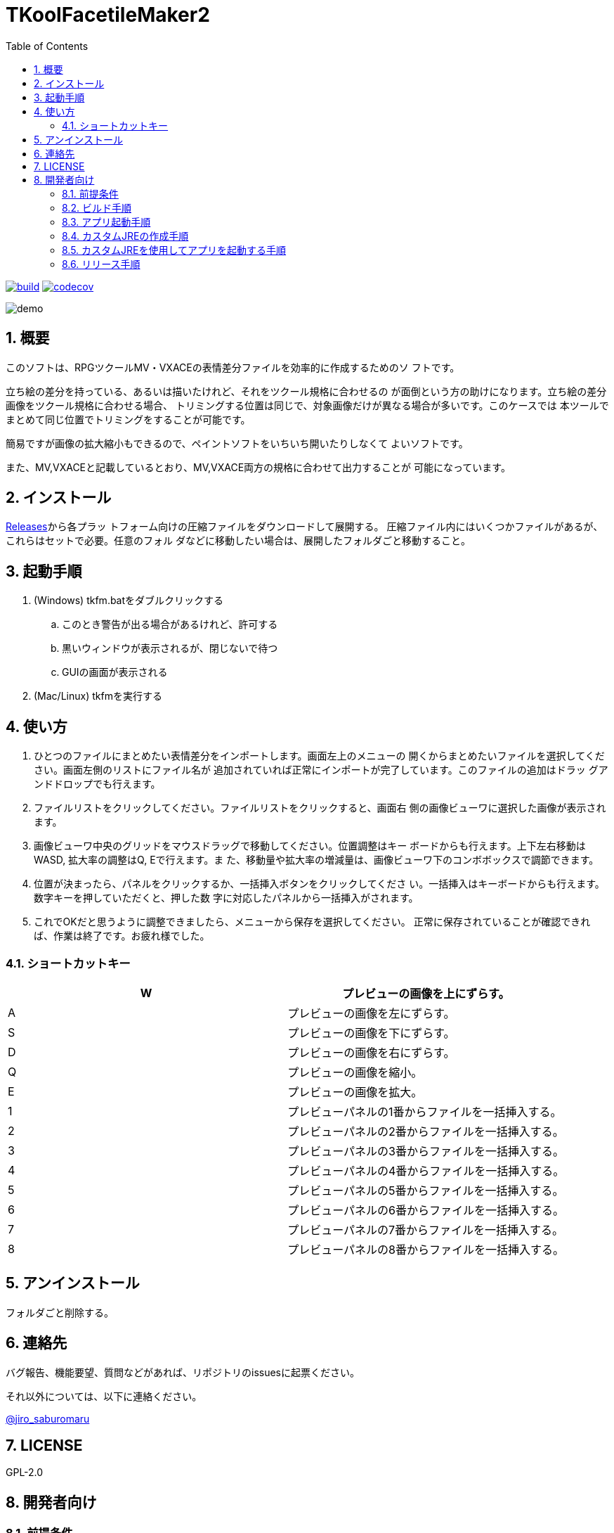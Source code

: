 = TKoolFacetileMaker2
:toc: left
:sectnums:

image:https://github.com/jiro4989/TKoolFacetileMaker2/workflows/build/badge.svg[build, link=https://github.com/jiro4989/TKoolFacetileMaker2/actions]
image:https://codecov.io/gh/jiro4989/TKoolFacetileMaker2/branch/master/graph/badge.svg[codecov, link=https://codecov.io/gh/jiro4989/TKoolFacetileMaker2]

image::./docs/demo.gif[]

== 概要

このソフトは、RPGツクールMV・VXACEの表情差分ファイルを効率的に作成するためのソ
フトです。

立ち絵の差分を持っている、あるいは描いたけれど、それをツクール規格に合わせるの
が面倒という方の助けになります。立ち絵の差分画像をツクール規格に合わせる場合、
トリミングする位置は同じで、対象画像だけが異なる場合が多いです。このケースでは
本ツールでまとめて同じ位置でトリミングをすることが可能です。

簡易ですが画像の拡大縮小もできるので、ペイントソフトをいちいち開いたりしなくて
よいソフトです。

また、MV,VXACEと記載しているとおり、MV,VXACE両方の規格に合わせて出力することが
可能になっています。

== インストール

https://github.com/jiro4989/TKoolFacetileMaker2/releases[Releases]から各プラッ
トフォーム向けの圧縮ファイルをダウンロードして展開する。
圧縮ファイル内にはいくつかファイルがあるが、これらはセットで必要。任意のフォル
ダなどに移動したい場合は、展開したフォルダごと移動すること。

== 起動手順

. (Windows) tkfm.batをダブルクリックする
.. このとき警告が出る場合があるけれど、許可する
.. 黒いウィンドウが表示されるが、閉じないで待つ
.. GUIの画面が表示される
. (Mac/Linux) tkfmを実行する

== 使い方

1. ひとつのファイルにまとめたい表情差分をインポートします。画面左上のメニューの
   開くからまとめたいファイルを選択してください。画面左側のリストにファイル名が
   追加されていれば正常にインポートが完了しています。このファイルの追加はドラッ
   グアンドドロップでも行えます。

2. ファイルリストをクリックしてください。ファイルリストをクリックすると、画面右
   側の画像ビューワに選択した画像が表示されます。

3. 画像ビューワ中央のグリッドをマウスドラッグで移動してください。位置調整はキー
   ボードからも行えます。上下左右移動はWASD, 拡大率の調整はQ, Eで行えます。ま
   た、移動量や拡大率の増減量は、画像ビューワ下のコンボボックスで調節できます。

4. 位置が決まったら、パネルをクリックするか、一括挿入ボタンをクリックしてくださ
   い。一括挿入はキーボードからも行えます。数字キーを押していただくと、押した数
   字に対応したパネルから一括挿入がされます。

5. これでOKだと思うように調整できましたら、メニューから保存を選択してください。
   正常に保存されていることが確認できれば、作業は終了です。お疲れ様でした。

=== ショートカットキー

[options="header"]
|=========
|W|プレビューの画像を上にずらす。
|A|プレビューの画像を左にずらす。
|S|プレビューの画像を下にずらす。
|D|プレビューの画像を右にずらす。
|Q|プレビューの画像を縮小。
|E|プレビューの画像を拡大。
|1|プレビューパネルの1番からファイルを一括挿入する。
|2|プレビューパネルの2番からファイルを一括挿入する。
|3|プレビューパネルの3番からファイルを一括挿入する。
|4|プレビューパネルの4番からファイルを一括挿入する。
|5|プレビューパネルの5番からファイルを一括挿入する。
|6|プレビューパネルの6番からファイルを一括挿入する。
|7|プレビューパネルの7番からファイルを一括挿入する。
|8|プレビューパネルの8番からファイルを一括挿入する。
|=========

== アンインストール

フォルダごと削除する。

== 連絡先

バグ報告、機能要望、質問などがあれば、リポジトリのissuesに起票ください。

それ以外については、以下に連絡ください。

https://twitter.com/jiro_saburomaru[@jiro_saburomaru]

== LICENSE

GPL-2.0

== 開発者向け

=== 前提条件

* Java 14

環境変数JAVA_HOMEも設定すること。
以下のコマンドでUbuntuでは環境が整う。

[source,bash]
----
curl -O https://download.java.net/java/GA/jdk14/076bab302c7b4508975440c56f6cc26a/36/GPL/openjdk-14_linux-x64_bin.tar.gz
tar xvf openjdk-14_linux-x64_bin.tar.gz

mkdir -p /opt/java
mv jdk-14 /opt/java/
ln -sfn /opt/java/jdk-14 /opt/java/current

export JAVA_HOME=/opt/java/current
----

=== ビルド手順

以下のコマンドを実行する。

[source,bash]
----
./gradlew build
----

=== アプリ起動手順

前述のビルドコマンドを実行後に以下のコマンドを実行する。

実行する前提条件として、下記スクリプトにかかれている `module-path`
のパスにJavaFX SDKがインストールされている必要がある。 JavaFX SDKは
https://gluonhq.com/products/javafx/[JavaFXのサイト]
からSDKをダウンロードしてきて圧縮ファイルを展開して配置する。

[source,bash]
----
./gradlew clean build runApp
----

=== カスタムJREの作成手順

以下のコマンドを実行する。成果物としてjreディレクトリが作成される。

アプリが依存しているモジュールは `modules.txt`
に記載。ここに追記するとスクリプトにも反映される。

実行する前提条件として、前述のJavaFXのサイトにて配布されているJMODSが必要。
こちらをダウンロードしてきて、 `./jmods/javafx-jmods-11.0.2` に配置する。

配置後に以下のコマンドを実行する。

[source,bash]
----
./gradlew jlink
----

=== カスタムJREを使用してアプリを起動する手順

以下の手順を実施する。

* ビルド手順
* カスタムJRE作成手順

実施の後、以下のコマンドを実行する。

[source,bash]
----
./jre/bin/java -jar build/libs/tkfm-dev.jar com.jiro4989.tkfm.Main
----

これで起動しなければ何かがおかしい。

=== リリース手順

リリースドラフトをpublishすると配布物がリリースされる。
リリースはすべてCI環境で行うため、環境を整える必要はない。

masterブランチが更新されるとGitHubActionsが走る。
masterでGitHubActionsが走ると、リリースのドラフトが作成される。
リリースドラフトをpublishすると、GitHubActionsが起動する。

タグを切ったときのGitHubActionsのワークフローでは、
前述のビルドとカスタムJRE作成と同様の処理が走る。

生成された各プラットフォーム向けの配布物をGitHubReleaseに添付する。

